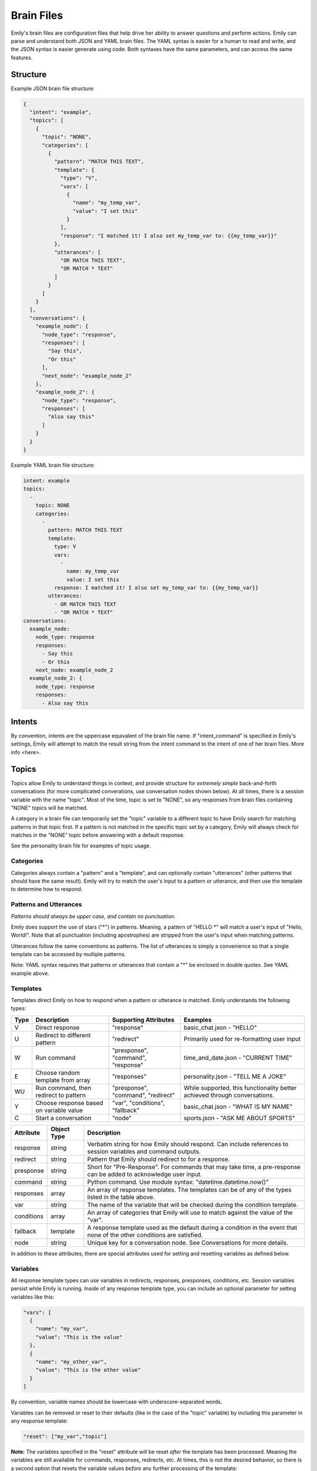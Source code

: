 ===========
Brain Files
===========

Emily's brain files are configuration files that help drive her ability to answer questions and perform actions.
Emily can parse and understand both JSON and YAML brain files. The YAML syntax is easier for a human to read and write, and the JSON syntax is easier generate using code.
Both syntaxes have the same parameters, and can access the same features.

Structure
---------

Example JSON brain file structure:

.. code-block:: json

  {
    "intent": "example",
    "topics": [
      {
        "topic": "NONE",
        "categories": [
          {
            "pattern": "MATCH THIS TEXT",
            "template": {
              "type": "V",
              "vars": [
                {
                  "name": "my_temp_var",
                  "value": "I set this"
                }
              ],
              "response": "I matched it! I also set my_temp_var to: {{my_temp_var}}"
            },
            "utterances": [
              "OR MATCH THIS TEXT",
              "OR MATCH * TEXT"
            ]
          }
        ] 
      }
    ],
    "conversations": {
      "example_node": {
        "node_type": "response",
        "responses": [
          "Say this",
          "Or this"
        ],
        "next_node": "example_node_2"
      },
      "example_node_2": {
        "node_type": "response",
        "responses": [
          "Also say this"
        ]
      }
    }
  }

Example YAML brain file structure:

.. code-block:: yaml

  intent: example
  topics:
    -
      topic: NONE
      categories:
        -
          pattern: MATCH THIS TEXT
          template:
            type: V
            vars:
              -
                name: my_temp_var
                value: I set this
            response: I matched it! I also set my_temp_var to: {{my_temp_var}}
          utterances:
            - OR MATCH THIS TEXT
            - "OR MATCH * TEXT"
  conversations:
    example_node:
      node_type: response
      responses:
        - Say this
        - Or this
      next_node: example_node_2
    example_node_2: {
      node_type: response
      responses:
        - Also say this

Intents
-------

By convention, intents are the uppercase equivalent of the brain file name. If "intent_command" is specified in Emily's settings, Emily will attempt to match the result string from the intent command to the intent of one of her brain files. More info <here>.

Topics
------

Topics allow Emily to understand things in context, and provide structure for *extremely simple* back-and-forth conversations (for more complicated converations, use conversation nodes shown below). At all times, there is a session variable with the name "topic". Most of the time, topic is set to "NONE", so any responses from brain files containing "NONE" topics will be matched.

A category in a brain file can temporarily set the "topic" variable to a different topic to have Emily search for matching patterns in that topic first. If a pattern is not matched in the specific topic set by a category, Emily will always check for matches in the "NONE" topic before answering with a default response.

See the personality brain file for examples of topic usage.

Categories
~~~~~~~~~~

Categories always contain a "pattern" and a "template", and can optionally contain "utterances" (other patterns that should have the same result). Emily will try to match the user's input to a pattern or utterance, and then use the template to determine how to respond.

Patterns and Utterances
~~~~~~~~~~~~~~~~~~~~~~~

*Patterns should always be upper case, and contain no punctuation.*

Emily does support the use of stars ("\*") in patterns. Meaning, a pattern of "HELLO \*" will match a user's input of "Hello, World!". Note that all punctuation (including apostrophes) are stripped from the user's input when matching patterns.

Utterances follow the same conventions as patterns. The list of utterances is simply a convenience so that a single template can be accessed by multiple patterns.

Note: YAML syntax requires that patterns or utterances that contain a "*" be enclosed in double quotes. See YAML example above.

Templates
~~~~~~~~~

Templates direct Emily on how to respond when a pattern or utterance is matched. Emily understands the following types:

======= ========================================= ==================================== ============================================================================
 Type    Description                               Supporting Attributes                Examples
======= ========================================= ==================================== ============================================================================
 V       Direct response                           "response"                           basic_chat.json - "HELLO"
 U       Redirect to different pattern             "redirect"                           Primarily used for re-formatting user input
 W       Run command                               "presponse", "command", "response"   time_and_date.json - "CURRENT TIME"
 E       Choose random template from array         "responses"                          personality.json - "TELL ME A JOKE"
 WU      Run command, then redirect to pattern     "presponse", "command", "redirect"   While supported, this functionality better achieved through conversations.
 Y       Choose response based on variable value   "var", "conditions", "fallback"      basic_chat.json - "WHAT IS MY NAME"
 C       Start a conversation                      "node"                               sports.json - "ASK ME ABOUT SPORTS"
======= ========================================= ==================================== ============================================================================

============ ============= ==========================================================================================================================
 Attribute    Object Type   Description
============ ============= ==========================================================================================================================
 response     string        Verbatim string for how Emily should respond. Can include references to session variables and command outputs.
 redirect     string        Pattern that Emily should redirect to for a response.
 presponse    string        Short for "Pre-Response". For commands that may take time, a pre-response can be added to acknowledge user input.
 command      string        Python command. Use module syntax: "datetime.datetime.now()"
 responses    array         An array of response templates. The templates can be of any of the types listed in the table above.
 var          string        The name of the variable that will be checked during the condition template.
 conditions   array         An array of categories that Emily will use to match against the value of the "var".
 fallback     template      A response template used as the default during a condition in the event that none of the other conditions are satisfied.
 node         string        Unique key for a conversation node. See Conversations for more details.
============ ============= ==========================================================================================================================

In addition to these attributes, there are special attributes used for setting and resetting variables as defined below.

Variables
~~~~~~~~~

All response template types can use variables in redirects, responses, presponses, conditions, etc. Session variables persist while Emily is running.
Inside of any response template type, you can include an optional parameter for setting variables like this:

.. code-block:: json

  "vars": [
    {
      "name": "my_var",
      "value": "This is the value"
    },
    {
      "name": "my_other_var",
      "value": "This is the other value"
    }
  ]

By convention, variable names should be lowercase with underscore-separated words.

Variables can be removed or reset to their defaults (like in the case of the "topic" variable) by including this parameter in any response template:

.. code-block:: json

  "reset": ["my_var","topic"]

**Note:** The variables specified in the "reset" attribute will be reset *after* the template has been processed.
Meaning the variables are still available for commands, responses, redirects, etc.
At times, this is not the desired behavior, so there is a second option that resets the variable values *before* any further processing of the template:

.. code-block:: json

  "preset": ["my_var","topic"]

Variables can be referenced by name using the following syntax:

.. code-block:: json

  "response": "My variable value is: {{my_var}}"

When stars ("\*") are used in the "pattern" value of the category, their matched values can be referenced using the following syntax:

.. code-block:: json

  "pattern": "ROSES ARE * VIOLETS ARE *",
  "template": {
    "type": "V",
    "response": "You said {{1}} is the color of roses, and {{2}} is the color of violets."
  }

When running commands inside of response templates (like in the "W" and "WU" types), you can reference the results of the command with the following syntax:

.. code-block:: json

  "type": "W",
  "command": "my_module.run_something('{{1}}','OTHER')",
  "response": "Here are the results: {{}}"

The above syntax ("{{}}") will return the entire result in the response, regardless of whether the response is a string or other type of Python object.
A more helpful method is to have your custom function defined in the "command" attribute return a Python dictionary.
When a dictionary is returned, Emily automatically adds all of the dictionary's key-value pairs to the current session variables which makes them usable in responses, redirects, etc.


.. code-block:: python

    # Example function inside my_module.py
    def split_by_dash(input_string):
        string1,string2 = input_string.split("-")
        return {'first':string1,'second':string2}

.. code-block:: json

  "type": "W",
  "command": "my_module.split_by_dash(input_string='try-this')",
  "response": "First string: {{first}}, Second string: {{second}}"

**Note that Emily will overwrite any previous session variables with the values returned in the command's response**

Conversations
-------------

Topics, patterns, and templates are useful for intelligently responding to a wide variety of user inputs, but they become very complex in interactions that involve more than a call and response.
Conversations create a simple way of defining a flow of questions and responses which can mimic natural speech. They allow Emily to easily go deeper on one subject without losing context or getting confused.

  *When writing a brain file, use topics to go wide, and conversations to go deep.*

For an example of conversations, look at the "sports.json" brain file and the "sports.py" module in emily/emily_modules.

Nodes
~~~~~

The "conversations" attribute in the brain file is a JSON object containing conversation nodes. Each node has a unique key by which it is referenced.

The values chosen for node keys are irrelevant save for the fact that they must be unique *within that brain file*. Randomly generated keys can be used, but it is recommended that logical key values be used for human readability.

Node Types
~~~~~~~~~~

There are five node types that can be used in creating a conversation.

=============== ==========================================================================
 Type            Required Attributes
=============== ==========================================================================
 response        "responses"
 string_logic    "command", "unknown_node"
 yes_no_logic    "yes_node", "yes_prime_node", "no_node", "no_prime_node", "unknown_node"
 simple_logic    "command"
 error           "responses"
=============== ==========================================================================

Optional Attributes for All Types:

"error_node", "next_node"

**Response:**

Provides Emily with one or more responses to choose from. Response nodes can be chained together to create joined output (example further down).
Once a response node is reached that does not have another response node in the "next_node" attribute, Emily will pause to allow the user to respond.

.. code-block:: json

  "example_greeting_1": {
    "node_type": "response",
    "responses": [
      "Hello!",
      "Hey!",
      "Howdy!"
    ],
    "next_node": "example_greeting_2"
  },
  "example_greeting_2": {
    "node_type": "response",
    "responses": [
      "How are you today?",
      "How's your day going?"
    ],
    "next_node": "some_other_node"
  }

Responses are chosen by Emily at random, but output from above could be:

.. code-block:: bash

    Emily >   Hey! How are you today?

    User  >   

**Simple Logic:**

This node type is used for running Python functions.
The results of the function will be added to session variables (see Variables section above), but the direction of the conversation is not changed by the command.
Useful for logging user input or fetching answers to a question.

.. code-block:: json

  "record_input": {
    "node_type": "simple_logic",
    "command": "some_module.record_this('{user_input}')",
    "error_node": "catch_all_error",
    "next_node": "some_other_node"
  }

**Note:** {user_input} is automatically replaced with the verbatim of what the user entered.

**Yes/No Logic:**

Many of Emily's interactions involve her asking yes-or-no questions to the user.
The yes_no_logic node type determines how the user answered the yes-or-no question, and decides what to do or say next.

Possible Answers:

- Yes - The user used a form of yes ("yep","absolutely","yeah",etc.)
- Yes Prime - The user used a form of yes, but also included more information in response ("Yeah, but I only like big dogs")
- No - The user used a form of no ("nope","negative","nah")
- No Prime - The user used a form of no, but also included more information in response ("No, I only like cats")
- Unknown - Emily could not recognize the user's input as a yes or no answer (they are possibly not answering the question)

.. code-block:: json

  "ask_about_dogs": {
    "node_type": "response",
    "responses": [
      "Do you like dogs?"
    ],
    "next_node": "does_user_like_dogs"
  },
  "does_user_like_dogs": {
    "node_type": "yes_no_logic",
    "yes_node": "i_like_dogs_too",
    "yes_prime_node": "parse_additional_info",
    "no_node": "thats_too_bad",
    "no_prime_node": "parse_additional_info",
    "unknown_node": "get_intent"
  }

**Note:** The nodes following yes_prime and no_prime are often other logic nodes. Emily automatically removes the yes or no phrase from the user input.
For example, if "i_like_dogs_too" uses "{user_input}" in its command, and the original user input was "Yeah, but I only like big dogs", then "but I only like big dogs" is what "{user_input}" will evaluate to.

**String Logic:**

The string_logic node type is similar to the yes_no_logic type, but allows for custom values to be evaluated.

.. code-block:: json

  "ask_favorite_dog": {
    "node_type": "response",
    "responses": [
      "What is your favorite type of dog?"
    ],
    "next_node": "parse_answer"
  },
  "parse_answer": {
    "node_type": "string_logic",
    "command": "dogs.check_dog_type('{user_input}')",
    "error_node": "catch_all_error",
    "lab": "lab_response",
    "great_dane": "great_dane_response",
    "unknown_node": "dont_know_response"
  }

*Functions used with string_logic nodes **must** return a dictionary with a key of 'string'*

The 'string' value will be compared to the attributes in the string_logic node and the "unknown_node" will be used if a match is not found.

In the example above, if the user answered "What is your favorite type of dog?" with "A labrador" and the check_dog_type function returns {'string': 'lab'}, Emily will go to "lab_response".

**Error:**

The error node type is similar to a response node, and allows Emily to gracefully exit a conversation when she gets lost or confused by a user's input.

.. code-block:: json

  "catch_all_error": {
    "node_type": "error",
    "responses": [
      "I'm sorry, I don't know what you're asking",
      "I got a little confused there..."
    ]
  }